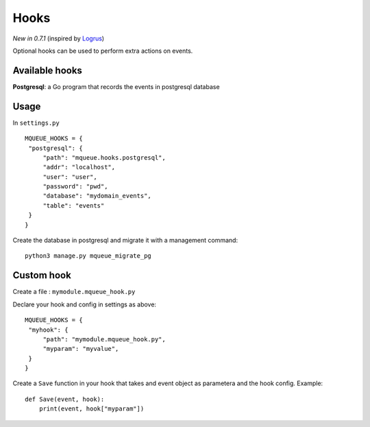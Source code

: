 Hooks
=====

*New in 0.7.1* (inspired by `Logrus <https://github.com/sirupsen/logrus>`_)

Optional hooks can be used to perform extra actions on events.

Available hooks
---------------

**Postgresql**: a Go program that records the events in postgresql database

Usage
-----

In ``settings.py``

.. highlight:: python

::

   MQUEUE_HOOKS = {
    "postgresql": {
        "path": "mqueue.hooks.postgresql",
        "addr": "localhost",
        "user": "user",
        "password": "pwd",
        "database": "mydomain_events",
        "table": "events"
    }
   }

Create the database in postgresql and migrate it with a management command:

::

   python3 manage.py mqueue_migrate_pg
   
Custom hook
-----------

Create a file : ``mymodule.mqueue_hook.py``

Declare your hook and config in settings as above:

::

   MQUEUE_HOOKS = {
    "myhook": {
        "path": "mymodule.mqueue_hook.py",
        "myparam": "myvalue",
    }
   }

Create a ``Save`` function in your hook that takes and event object as parametera and the hook config. Example:

::

   def Save(event, hook):
       print(event, hook["myparam"])
